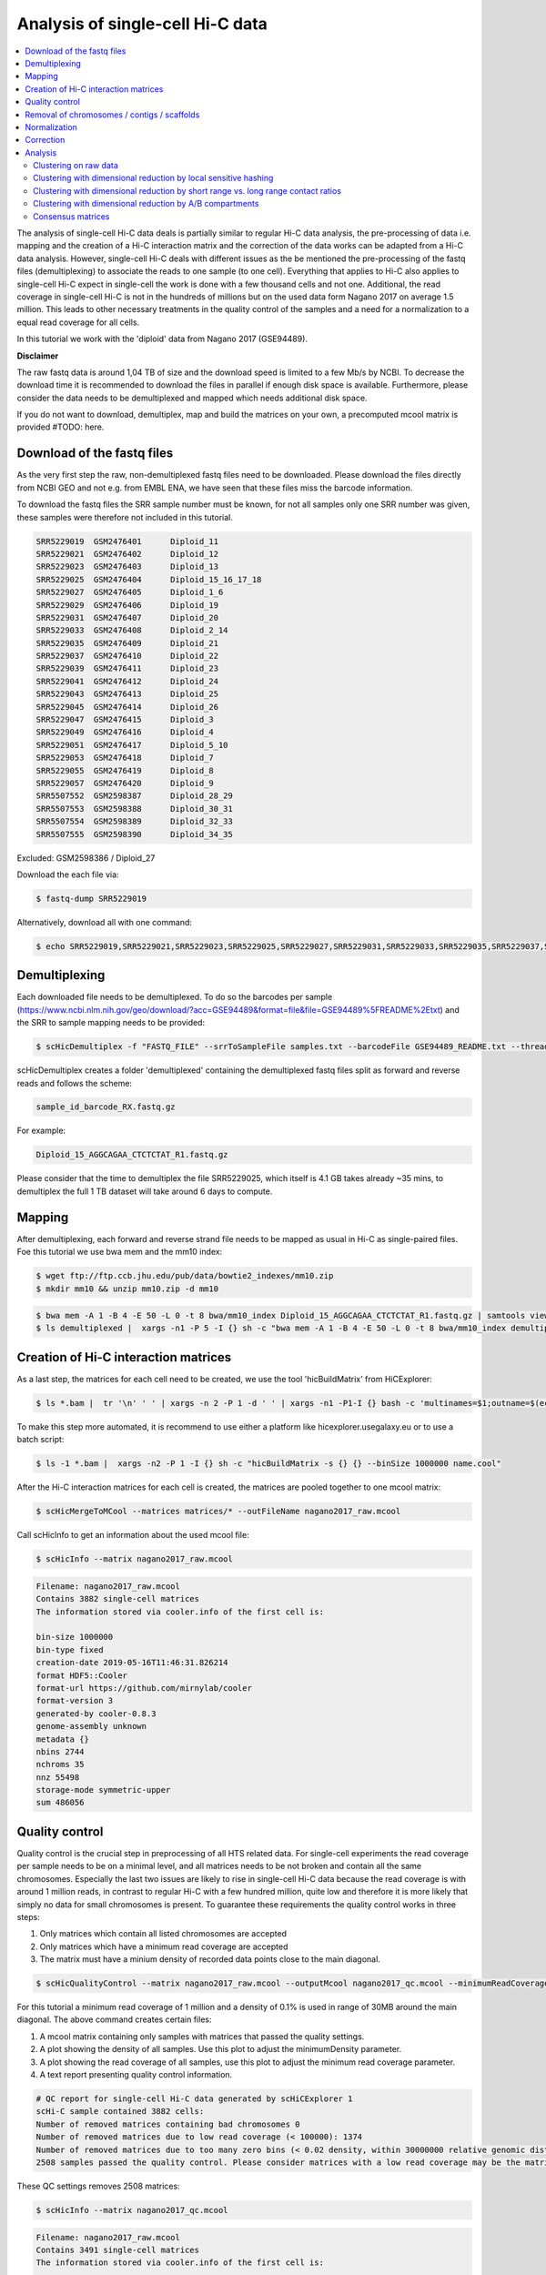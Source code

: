 Analysis of single-cell Hi-C data
=================================

.. contents::
    :local:

The analysis of single-cell Hi-C data deals is partially similar to regular Hi-C data analysis, the pre-processing of data i.e. mapping and the creation
of a Hi-C interaction matrix and the correction of the data works can be adapted from a Hi-C data analysis. However, single-cell Hi-C deals
with different issues as the be mentioned the pre-processing of the fastq files (demultiplexing) to associate the reads to one sample (to one cell). 
Everything that applies to Hi-C also applies to single-cell Hi-C expect in single-cell the work is done with a few thousand cells and not one. Additional, the read coverage
in single-cell Hi-C is not in the hundreds of millions but on the used data form Nagano 2017 on average 1.5 million. This leads to other necessary treatments in the quality 
control of the samples and a need for a normalization to a equal read coverage for all cells.


In this tutorial we work with the 'diploid' data from Nagano 2017 (GSE94489). 

**Disclaimer**

The raw fastq data is around 1,04 TB of size and the download speed is limited to a few Mb/s by NCBI. To decrease the download time it is recommended to download the files in parallel if enough disk space is available.
Furthermore, please consider the data needs to be demultiplexed and mapped which needs additional disk space.

If you do not want to download, demultiplex, map and build the matrices on your own, a precomputed mcool matrix is provided #TODO: here.

Download of the fastq files
---------------------------

As the very first step the raw, non-demultiplexed fastq files need to be downloaded. Please download the files directly from NCBI GEO and not e.g. from EMBL ENA, we 
have seen that these files miss the barcode information.

To download the fastq files the SRR sample number must be known, for not all samples only one SRR number was given, these samples were therefore not included in this tutorial.

.. code-block:: bash

    SRR5229019	GSM2476401	Diploid_11
    SRR5229021	GSM2476402	Diploid_12
    SRR5229023	GSM2476403	Diploid_13
    SRR5229025	GSM2476404	Diploid_15_16_17_18
    SRR5229027	GSM2476405	Diploid_1_6
    SRR5229029	GSM2476406	Diploid_19
    SRR5229031	GSM2476407	Diploid_20
    SRR5229033	GSM2476408	Diploid_2_14
    SRR5229035	GSM2476409	Diploid_21
    SRR5229037	GSM2476410	Diploid_22
    SRR5229039	GSM2476411	Diploid_23
    SRR5229041	GSM2476412	Diploid_24
    SRR5229043	GSM2476413	Diploid_25
    SRR5229045	GSM2476414	Diploid_26
    SRR5229047	GSM2476415	Diploid_3
    SRR5229049	GSM2476416	Diploid_4
    SRR5229051	GSM2476417	Diploid_5_10
    SRR5229053	GSM2476418	Diploid_7
    SRR5229055	GSM2476419	Diploid_8
    SRR5229057	GSM2476420	Diploid_9
    SRR5507552	GSM2598387	Diploid_28_29
    SRR5507553	GSM2598388	Diploid_30_31
    SRR5507554	GSM2598389	Diploid_32_33
    SRR5507555	GSM2598390	Diploid_34_35


Excluded: GSM2598386 / Diploid_27


Download the each file via:

.. code-block:: bash

    $ fastq-dump SRR5229019

Alternatively, download all with one command:

.. code-block:: bash

    $ echo SRR5229019,SRR5229021,SRR5229023,SRR5229025,SRR5229027,SRR5229031,SRR5229033,SRR5229035,SRR5229037,SRR5229039,SRR5229041,SRR5229043,SRR5229045,SRR5229047,SRR5229049,SRR5229051,SRR5229053,SRR5229055,SRR5229057,SRR5507553,SRR5507554,SRR5507555 |  sed "s/,/\n/g" | xargs -n1 -P 22 -I {} sh -c "fastq-dump {}" 



Demultiplexing
--------------

Each downloaded file needs to be demultiplexed. To do so the barcodes per sample (https://www.ncbi.nlm.nih.gov/geo/download/?acc=GSE94489&format=file&file=GSE94489%5FREADME%2Etxt) and the SRR to sample mapping needs to be provided:


.. code-block:: bash

    $ scHicDemultiplex -f "FASTQ_FILE" --srrToSampleFile samples.txt --barcodeFile GSE94489_README.txt --threads 20


scHicDemultiplex creates a folder 'demultiplexed' containing the demultiplexed fastq files split as forward and reverse reads and follows the scheme:

.. code-block::

    sample_id_barcode_RX.fastq.gz

For example:

.. code-block::

    Diploid_15_AGGCAGAA_CTCTCTAT_R1.fastq.gz


Please consider that the time to demultiplex the file SRR5229025, which itself is 4.1 GB takes already ~35 mins, to demultiplex the full 1 TB dataset will take around 6 days to compute.


Mapping
-------

After demultiplexing, each forward and reverse strand file needs to be mapped as usual in Hi-C as single-paired files. Foe this tutorial we use bwa mem and the mm10 index:

.. code-block:: bash

    $ wget ftp://ftp.ccb.jhu.edu/pub/data/bowtie2_indexes/mm10.zip
    $ mkdir mm10 && unzip mm10.zip -d mm10


.. code-block:: bash

    $ bwa mem -A 1 -B 4 -E 50 -L 0 -t 8 bwa/mm10_index Diploid_15_AGGCAGAA_CTCTCTAT_R1.fastq.gz | samtools view -Shb - > Diploid_15_AGGCAGAA_CTCTCTAT_R1.bam
    $ ls demultiplexed |  xargs -n1 -P 5 -I {} sh -c "bwa mem -A 1 -B 4 -E 50 -L 0 -t 8 bwa/mm10_index demultiplexed/{} | samtools view -Shb - > {}.bam"



Creation of Hi-C interaction matrices
-------------------------------------

As a last step, the matrices for each cell need to be created, we use the tool 'hicBuildMatrix' from HiCExplorer:

.. code-block:: bash

    $ ls *.bam |  tr '\n' ' ' | xargs -n 2 -P 1 -d ' ' | xargs -n1 -P1-I {} bash -c 'multinames=$1;outname=$(echo $multinames | cut -d" " -f 1 | sed -r "s?(^.*)_R[12]\..*?\\1?"); mkdir ${outname}_QC && hicBuildMatrix -s $multinames --binSize 1000000 --QCfolder  ${outname}_QC -o ${outname}.cool --threads 4' -- {}


To make this step more automated, it is recommend to use either a platform like hicexplorer.usegalaxy.eu or to use a batch script:

.. code-block:: bash
    
    $ ls -1 *.bam |  xargs -n2 -P 1 -I {} sh -c "hicBuildMatrix -s {} {} --binSize 1000000 name.cool"


After the Hi-C interaction matrices for each cell is created, the matrices are pooled together to one mcool matrix:

.. code-block:: bash

    $ scHicMergeToMCool --matrices matrices/* --outFileName nagano2017_raw.mcool


Call scHicInfo to get an information about the used mcool file:

.. code-block:: bash

    $ scHicInfo --matrix nagano2017_raw.mcool


.. code-block:: bash

    Filename: nagano2017_raw.mcool
    Contains 3882 single-cell matrices
    The information stored via cooler.info of the first cell is: 

    bin-size 1000000
    bin-type fixed
    creation-date 2019-05-16T11:46:31.826214
    format HDF5::Cooler
    format-url https://github.com/mirnylab/cooler
    format-version 3
    generated-by cooler-0.8.3
    genome-assembly unknown
    metadata {}
    nbins 2744
    nchroms 35
    nnz 55498
    storage-mode symmetric-upper
    sum 486056


Quality control
---------------

Quality control is the crucial step in preprocessing of all HTS related data. For single-cell experiments the read coverage 
per sample needs to be on a minimal level, and all matrices needs to be not broken and contain all the same chromosomes. Especially the last two issues are 
likely to rise in single-cell Hi-C data because the read coverage is with around 1 million reads, in contrast to regular Hi-C with a few 
hundred million, quite low and therefore it is more likely that simply no data for small chromosomes is present. 
To guarantee these requirements the quality control works in three steps: 

1. Only matrices which contain all listed chromosomes are accepted
2. Only matrices which have a minimum read coverage are accepted
3. The matrix must have a minium density of recorded data points close to the main diagonal.

.. code-block:: bash

    $ scHicQualityControl --matrix nagano2017_raw.mcool --outputMcool nagano2017_qc.mcool --minimumReadCoverage 100000 --minimumDensity 0.02 --maximumRegionToConsider 30000000 --outFileNameReadCoverage read_coverage.png --outFileNameDensity density.png --threads 20 --chromosomes chr1 chr2 chr3 chr4 chr5 chr6 chr7 chr8 chr9 chr10 chr11 chr12 chr13 chr14 chr15 chr16 chr17 chr18 chr19 chrX

For this tutorial a minimum read coverage of 1 million and a density of 0.1% is used in range of 30MB around the main diagonal. The above command creates certain files:

1. A mcool matrix containing only samples with matrices that passed the quality settings.
2. A plot showing the density of all samples. Use this plot to adjust the minimumDensity parameter.
3. A plot showing the read coverage of all samples, use this plot to adjust the minimum read coverage parameter.
4. A text report presenting quality control information.


.. image:: images/density.png

.. image:: images/read_coverage.png

.. code-block:: bash

    # QC report for single-cell Hi-C data generated by scHiCExplorer 1
    scHi-C sample contained 3882 cells:
    Number of removed matrices containing bad chromosomes 0
    Number of removed matrices due to low read coverage (< 100000): 1374
    Number of removed matrices due to too many zero bins (< 0.02 density, within 30000000 relative genomic distance): 610
    2508 samples passed the quality control. Please consider matrices with a low read coverage may be the matrices with a low density and overlap therefore.

These QC settings removes 2508 matrices:

.. code-block:: bash

    $ scHicInfo --matrix nagano2017_qc.mcool


.. code-block:: bash

    Filename: nagano2017_raw.mcool
    Contains 3491 single-cell matrices
    The information stored via cooler.info of the first cell is: 

    bin-size 1000000
    bin-type fixed
    creation-date 2019-05-16T11:46:31.826214
    format HDF5::Cooler
    format-url https://github.com/mirnylab/cooler
    format-version 3
    generated-by cooler-0.8.3
    genome-assembly unknown
    metadata {}
    nbins 2744
    nchroms 35
    nnz 55498
    storage-mode symmetric-upper
    sum 486056

Removal of chromosomes / contigs / scaffolds
--------------------------------------------

A call of scHicInfo shows that in the first matrix 35 chromosomes are stored. Based on the problematic nature of the low read coverage
it is quite likely that over the 3882 cells not all will have data present for all these chromosomes / contigs or scaffolds. 
It is now necessary to remove the contigs and scaffolds to achieve a good clustering results. The reason is, in clustering we operate directly on the matrices
without the consideration of pixel to chromosome region relation. The assumption is that in cell 1 the i-th pixel is related to the same regions as in cell 1543. If some 
samples contain contigs and scaffolds, this cannot be guaranteed. 

.. code-block:: bash

    $ scHicAdjustMatrix -m nagano2017_qc.mcool -o nagano2017_qc_adjusted.mcool -t 20 --action keep --chromosomes chr1 chr2 chr3 chr4 chr5 chr6 chr7 chr8 chr9 chr10 chr11 chr12 chr13 chr14 chr15 chr16 chr17 chr18 chr19 


Normalization
-------------

Working with a few thousand samples makes it even more crucial to normalize the data to a similar read coverage level. scHiCExplorer normalizes to the lowest read coverage of all samples.

.. code-block:: bash

    $ scHicNormalize -m nagano2017_qc_adjusted.mcool -o nagano2017_normalized.mcool --threads 20


Correction
----------

In Hi-C protocol the assumption is that each genomic local has the same sum of interactions. Usually this is not achieved and it is causing biases by over or under representing regions. 
To correct this we use the KR correction of matrices from Knight-Ruiz 2012. 

.. code-block:: bash

    $ scHicCorrectMatrices -m nagano2017_normalized.mcool -o nagano2017_corrected.mcool --threads 20


Analysis
--------

The analysis of single-cell Hi-C data investigates the chromatin folding changes during the cell cycle. 
To compute this, the clustering of the cells and a correct ordering within a cluster is the key step for this analysis.

scHiCExplorer uses a flatting approach to create out of the two dimensional 2D interaction matrices a one dimensional vector to have in the end 
a number of samples times number of bins^2 matrix. For example: Nagano 2017 has around 3000 cells and using a 1MB binning approach results for the mouse genome in
2600 times 2600 matrix. After flattening, the matrix which is used to operate on is 3000 * (2600 * 2600) = 3000 * 6760000. 

Two approaches to apply clustering are now possible: 

1. Compute the clustering directly on the matrix.
2. Reduce the dimensions first and apply clustering.

Option one works if the resolution of the interaction matrices are not too high, i.e. 1MB leads to 6.7 million features which is already a lot, but todays computers can handle this.
However, it looks different if the resolution is increased to e.g. regular Hi-C matrix resolution of 10kb. In this case the binned matrix is not 2600 * 2600, but 260000 * 260000 which is 67.6 billion.
To work on such many features would be problematic in terms of computational time and, it is questionable if a computer with enough main memory is available.
To overcome this, a dimension reduction is necessary. To reduce the number of dimensions scHiCExplorer provides three approaches: MinHash, SVL and Compartments.

The first approach uses a local sensitive hashing approach to compute the nearest neighbors, with it, it reduces the number of dimensions to the number of samples where each entry represents how close the samples are. 
Approach two, SVL for short vs long distances, computes per chromosome the ratio of the sum of short range contacts vs. the sum of long range contacts, the number of dimensions is therefore reduced to the number of to be considered chromosomes. 
Approach number three, compartments, computes the A/B compartments per chromosome and reduces the number of dimensions to the square root.

In Nagano 2017 a k-means approach is used to cluster the cells, however, the computed clusters with spectral clustering are of better quality.


Clustering on raw data
^^^^^^^^^^^^^^^^^^^^^^

The first approach clusters the data on the raw data using first, kmeans and second, spectral clustering. Warning: the runtime of kmeans is multiple hours (on a XEON with 10 cores / 10 threads, around 8 h).

.. code-block:: bash

    $ scHicCluster -m nagano2017_corrected.mcool --numberOfClusters 7 --clusterMethod kmeans -o clusters_raw_kmeans.txt --threads 20

.. code-block:: bash

    $ scHicCluster -m nagano2017_corrected.mcool --numberOfClusters 7 --clusterMethod spectral -o clusters_raw_spectral.txt --threads 20
    

The output of all cluster algorithms is a text file containing the internal sample name of the mcool file and the associated cluster:

..code-block:: bash

    /Diploid_3_CGTACTAG_GTAAGGAG_R1fastqgz 0
    /Diploid_3_CGTACTAG_TATCCTCT_R1fastqgz 0
    /Diploid_3_CTCTCTAC_AAGGAGTA_R1fastqgz 0
    /Diploid_3_CTCTCTAC_ACTGCATA_R1fastqgz 0
    /Diploid_3_CTCTCTAC_CGTCTAAT_R1fastqgz 0
    /Diploid_3_CTCTCTAC_CTAAGCCT_R1fastqgz 0
    /Diploid_3_CTCTCTAC_CTCTCTAT_R1fastqgz 0
    /Diploid_3_CTCTCTAC_GTAAGGAG_R1fastqgz 0
    /Diploid_3_CTCTCTAC_TATCCTCT_R1fastqgz 0
    /Diploid_3_GCGTAGTA_AAGGCTAT_R1fastqgz 5
    /Diploid_3_GCGTAGTA_CCTAGAGT_R1fastqgz 0
    /Diploid_3_GCGTAGTA_CTATTAAG_R1fastqgz 0
    /Diploid_3_GCGTAGTA_GAGCCTTA_R1fastqgz 0
    /Diploid_3_GCGTAGTA_GCGTAAGA_R1fastqgz 0
    /Diploid_3_GCGTAGTA_TCGACTAG_R1fastqgz 3
    /Diploid_3_GCGTAGTA_TTATGCGA_R1fastqgz 4
    /Diploid_3_GCTCATGA_AAGGAGTA_R1fastqgz 0
    /Diploid_3_GCTCATGA_CGTCTAAT_R1fastqgz 0
    /Diploid_3_GCTCATGA_CTAAGCCT_R1fastqgz 0
    /Diploid_3_GCTCATGA_CTCTCTAT_R1fastqgz 0
    /Diploid_3_GCTCATGA_GTAAGGAG_R1fastqgz 0


To visualize the results run:

.. code-block:: bash

    $ scHicPlotClusterProfiles -m nagano2017_corrected.mcool --clusters clusters_raw_kmeans.txt -o clusters_raw_kmeans.png --dpi 300  --threads 20


The cluster internal ordering can be visualized in two ways: Either by the order the samples appear in the cluster output file or by sorting with the ratio of short vs. long range contacts. Default mode is the last one.

.. code-block:: bash

    $ scHicPlotClusterProfiles -m nagano2017_corrected.mcool --orderBy orderByFile --clusters clusters_raw_spectral.txt -o clusters_raw_spectral_order_by_file.png --dpi 300  --threads 20

.. code-block:: bash

    $ scHicPlotClusterProfiles -m nagano2017_corrected.mcool --orderBy svl --distanceShortRange 2000000 --distanceLongRange 12000000  --clusters clusters_raw_spectral.txt -o clusters_raw_spectral.png --dpi 300  --threads 20

.. image:: images/clusters_raw_spectral_order_by_file.png


.. image:: images/clusters_raw_spectral.png


Clustering with dimensional reduction by local sensitive hashing
^^^^^^^^^^^^^^^^^^^^^^^^^^^^^^^^^^^^^^^^^^^^^^^^^^^^^^^^^^^^^^^^

Reducing the 2.6 million dimensions is a crucial step to improve the runtime and memory consumptions to acceptable level, especially if kmeans to cluster the single-cell Hi-C data is used. 
Under consideration of the clustering results on the raw data it is obvious that the dimensions are too high to get a meaningful clustering. scHiCExplorer uses the local sensituve hashing technique 'minimal hash' to reduce the number of dimensions to 
the number of samples, i.e. from 2.6 million to 3491. MinHash computes per samples for all non-zero feature id one hash value with one hash function and takes from all hash values the numerical minimum as the hash value for this hash function. 
With this approach a few hundred hash functions compute their minium hash value. In a next step the similarity between two samples is computed by counting the number of hash collisions, the more collisions two samples have, the more likely it is they share many non-zero feature ids. 


.. code-block:: bash

    $ scHicClusterMinHash -m nagano2017_corrected.mcool --numberOfHashFunctions 1200  --numberOfClusters 7 --clusterMethod kmeans -o clusters_minhash_kmeans.txt --threads 20

.. code-block:: bash

    $ scHicClusterMinHash -m nagano2017_corrected.mcool --numberOfHashFunctions 1200 --numberOfClusters 7 --clusterMethod spectral -o clusters_minhash_spectral.txt --threads 20
    

To visualize the results run:

.. code-block:: bash

    $ scHicPlotClusterProfiles -m nagano2017_corrected.mcool --clusters clusters_minhash_kmeans.txt -o clusters_minhash_kmeans.png --dpi 300 --threads 20 

.. code-block:: bash

    $ scHicPlotClusterProfiles -m nagano2017_corrected.mcool --clusters clusters_minhash_spectral.txt -o clusters_minhash_spectral.png --dpi 300 --threads 20 

The clustered samples based on the dimension reduction with MinHash are way more meaningful in comparison to the raw clustered data:

.. image:: images/clusters_minhash_kmeans.png


.. image:: images/clusters_minhash_spectral.png

The top image is clustered with kmeans, the bottom one with spectral clustering. Partially the results are quite equal e.g. in both cluster 3, however, the spectral clustering seems to detect the fine differences in the chromatine structure better.



Clustering with dimensional reduction by short range vs. long range contact ratios
^^^^^^^^^^^^^^^^^^^^^^^^^^^^^^^^^^^^^^^^^^^^^^^^^^^^^^^^^^^^^^^^^^^^^^^^^^^^^^^^^^

An important measurement to investigate the denisty of the folding structure of the chromatin is the ratio of the sum of short range and long range contacts. 
Nagano 2017 shows the ratio between genomical distance of less than 2MB and between 2MB to 12MB is the key region of contacts to be considered. 

.. code-block:: bash

    $ scHicClusterSVL -m nagano2017_corrected.mcool --distanceShortRange 2000000 --distanceLongRange 12000000 --numberOfClusters 7 --clusterMethod kmeans -o clusters_svl_kmeans.txt --threads 20

.. code-block:: bash

    $ scHicClusterSVL -m nagano2017_corrected.mcool --distanceShortRange 2000000 --distanceLongRange 12000000 --numberOfClusters 7 --clusterMethod spectral -o clusters_svl_spectral.txt --threads 20
    

To visualize the results run:

.. code-block:: bash

    $ scHicPlotClusterProfiles -m nagano2017_corrected.mcool --clusters clusters_svl_kmeans.txt -o clusters_svl_kmeans.png --dpi 300 --threads 20 

.. code-block:: bash

    $ scHicPlotClusterProfiles -m nagano2017_corrected.mcool --clusters clusters_svl_spectral.txt -o clusters_svl_spectral.png --dpi 300 --threads 20 


The results of the clustering with the SVL dimension reduction technique:

.. image:: images/clusters_svl_kmeans.png


.. image:: images/clusters_svl_spectral.png



Clustering with dimensional reduction by A/B compartments
^^^^^^^^^^^^^^^^^^^^^^^^^^^^^^^^^^^^^^^^^^^^^^^^^^^^^^^^^

Clustering and dimension reduction based on A/B compartments will compute for each sample and each chromosome the A/B compartments,
reducing the dimensions to the square root of the number of features i.e. in our example from 6.7 million to 2600.

.. code-block:: bash

    $ scHicClusterCompartments -m nagano2017_corrected.mcool --binarization --numberOfClusters 7 --clusterMethod kmeans -o clusters_compartments_kmeans.txt --threads 20

.. code-block:: bash

    $ scHicClusterCompartments -m nagano2017_corrected.mcool --binarization --numberOfClusters 7 --clusterMethod spectral -o clusters_compartments_spectral.txt --threads 20
    


To visualize the results run:

.. code-block:: bash

    $ scHicPlotClusterProfiles -m nagano2017_corrected.mcool --clusters clusters_compartments_kmeans.txt -o clusters_compartments_kmeans.png --dpi 300 --threads 20 

.. code-block:: bash

    $ scHicPlotClusterProfiles -m nagano2017_corrected.mcool --clusters clusters_compartments_spectral.txt -o clusters_compartments_spectral.png --dpi 300 --threads 20 



Consensus matrices
^^^^^^^^^^^^^^^^^^

The folding pattern of chromatin can be visualized by merging all Hi-C interaction matrices of one cluster together to one consensus matrix. First, the consensus matrices needs to be computed and in a second step be plotted.

.. code-block:: bash

    $ scHicConsensusMatrices -m nagano2017_corrected.mcool --clusters clusters_minhash_kmeans.txt -o consensus_matrix_minhash_kmeans.mcool --threads 20

.. code-block:: bash

    $ scHicPlotClusterProfiles -m nagano2017_corrected.mcool ---clusters clusters_minhash_spectral.txt -o consensus_matrix_minhash_kmeans.mcool --threads 20


